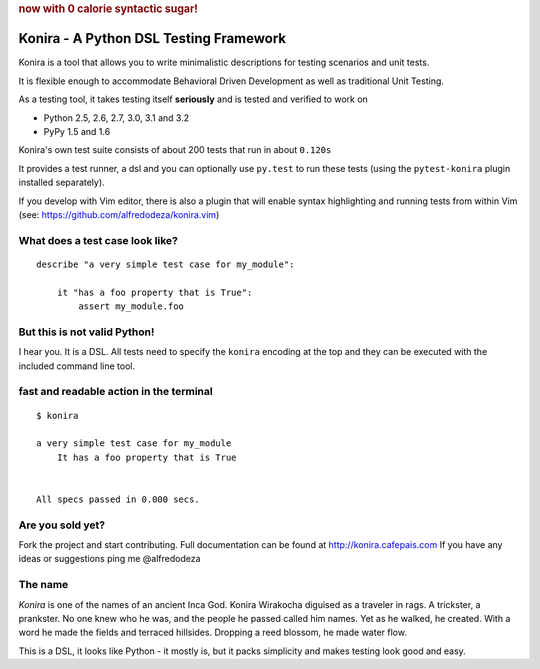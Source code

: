 .. rubric:: now with 0 calorie syntactic sugar!

Konira - A Python DSL Testing Framework
=======================================
Konira is a tool that allows you to write minimalistic
descriptions for testing scenarios and unit tests.

It is flexible enough to accommodate Behavioral Driven 
Development as well as traditional Unit Testing. 

As a testing tool, it takes testing itself **seriously** and is tested
and verified to work on 

* Python 2.5, 2.6, 2.7, 3.0, 3.1 and 3.2
* PyPy 1.5 and 1.6

Konira's own test suite consists of about 200 tests that run in
about ``0.120s``

It provides a test runner, a dsl and you can optionally use ``py.test``
to run these tests (using the ``pytest-konira`` plugin installed separately).

If you develop with Vim editor, there is also a plugin that will enable
syntax highlighting and running tests from within Vim (see:
https://github.com/alfredodeza/konira.vim)


What does a test case look like?
------------------------------------

.. highlight:: ruby

::

    describe "a very simple test case for my_module":

        it "has a foo property that is True":
            assert my_module.foo


But this is not valid Python!
---------------------------------

I hear you. It is a DSL. All tests need to specify the ``konira`` encoding
at the top and they can be executed with the included command line tool.

fast and readable action in the terminal
--------------------------------------------

.. highlight:: text

::

    $ konira
    
    a very simple test case for my_module
        It has a foo property that is True
    

    All specs passed in 0.000 secs.


Are you sold yet?
---------------------

Fork the project and start contributing. 
Full documentation can be found at http://konira.cafepais.com
If you have any ideas or suggestions ping me @alfredodeza

The name
------------

*Konira* is one of the names of an ancient Inca God. Konira Wirakocha diguised 
as a traveler in rags. A trickster, a prankster. No one knew who he was, and the 
people he passed called him names. Yet as he walked, he created. With a word he 
made the fields and terraced hillsides. Dropping a reed blossom, he made water flow.

This is a DSL, it looks like Python - it mostly is, but it packs simplicity and makes
testing look good and easy.


